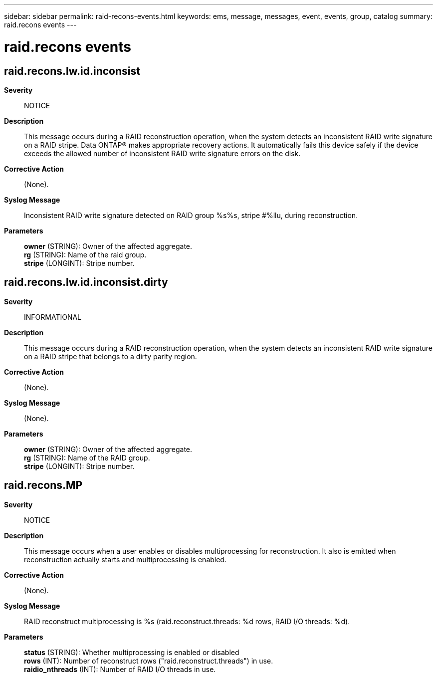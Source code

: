 ---
sidebar: sidebar
permalink: raid-recons-events.html
keywords: ems, message, messages, event, events, group, catalog
summary: raid.recons events
---

= raid.recons events
:toclevels: 1
:hardbreaks:
:nofooter:
:icons: font
:linkattrs:
:imagesdir: ./media/

== raid.recons.lw.id.inconsist
*Severity*::
NOTICE
*Description*::
This message occurs during a RAID reconstruction operation, when the system detects an inconsistent RAID write signature on a RAID stripe. Data ONTAP(R) makes appropriate recovery actions. It automatically fails this device safely if the device exceeds the allowed number of inconsistent RAID write signature errors on the disk.
*Corrective Action*::
(None).
*Syslog Message*::
Inconsistent RAID write signature detected on RAID group %s%s, stripe #%llu, during reconstruction.
*Parameters*::
*owner* (STRING): Owner of the affected aggregate.
*rg* (STRING): Name of the raid group.
*stripe* (LONGINT): Stripe number.

== raid.recons.lw.id.inconsist.dirty
*Severity*::
INFORMATIONAL
*Description*::
This message occurs during a RAID reconstruction operation, when the system detects an inconsistent RAID write signature on a RAID stripe that belongs to a dirty parity region.
*Corrective Action*::
(None).
*Syslog Message*::
(None).
*Parameters*::
*owner* (STRING): Owner of the affected aggregate.
*rg* (STRING): Name of the RAID group.
*stripe* (LONGINT): Stripe number.

== raid.recons.MP
*Severity*::
NOTICE
*Description*::
This message occurs when a user enables or disables multiprocessing for reconstruction. It also is emitted when reconstruction actually starts and multiprocessing is enabled.
*Corrective Action*::
(None).
*Syslog Message*::
RAID reconstruct multiprocessing is %s (raid.reconstruct.threads: %d rows, RAID I/O threads: %d).
*Parameters*::
*status* (STRING): Whether multiprocessing is enabled or disabled
*rows* (INT): Number of reconstruct rows ("raid.reconstruct.threads") in use.
*raidio_nthreads* (INT): Number of RAID I/O threads in use.
